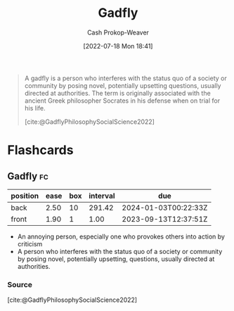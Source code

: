 :PROPERTIES:
:ID:       ef091c65-8db5-40c8-b577-e34b3070143d
:LAST_MODIFIED: [2023-09-12 Tue 05:37]
:END:
#+title: Gadfly
#+hugo_custom_front_matter: :slug "ef091c65-8db5-40c8-b577-e34b3070143d"
#+author: Cash Prokop-Weaver
#+date: [2022-07-18 Mon 18:41]
#+filetags: :concept:

#+begin_quote
A gadfly is a person who interferes with the status quo of a society or community by posing novel, potentially upsetting questions, usually directed at authorities. The term is originally associated with the ancient Greek philosopher Socrates in his defense when on trial for his life.

[cite:@GadflyPhilosophySocialScience2022]
#+end_quote

* Flashcards
:PROPERTIES:
:ANKI_DECK: Default
:END:
** Gadfly :fc:
:PROPERTIES:
:ID:       530028e3-edbc-417f-b128-30703a46fbe9
:ANKI_NOTE_ID: 1658194957975
:FC_CREATED: 2022-07-19T01:42:37Z
:FC_TYPE:  vocab
:END:
:REVIEW_DATA:
| position | ease | box | interval | due                  |
|----------+------+-----+----------+----------------------|
| back     | 2.50 |  10 |   291.42 | 2024-01-03T00:22:33Z |
| front    | 1.90 |   1 |     1.00 | 2023-09-13T12:37:51Z |
:END:
- An annoying person, especially one who provokes others into action by criticism
- A person who interferes with the status quo of a society or community by posing novel, potentially upsetting, questions, usually directed at authorities.
*** Source
[cite:@GadflyPhilosophySocialScience2022]
#+print_bibliography: